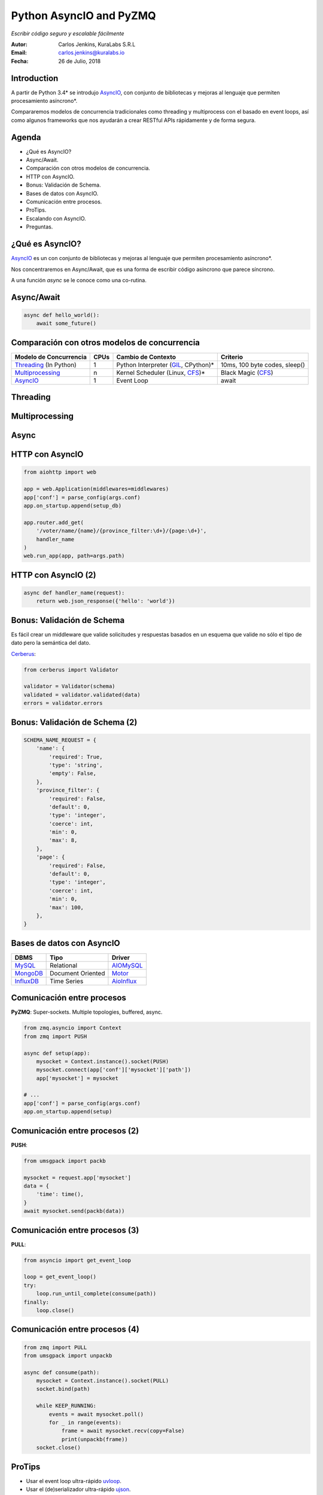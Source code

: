 ========================
Python AsyncIO and PyZMQ
========================

*Escribir código seguro y escalable fácilmente*

.. image:: images/python.svg

:Autor: Carlos Jenkins, KuraLabs S.R.L
:Email: carlos.jenkins@kuralabs.io
:Fecha: 26 de Julio, 2018


Introduction
============

A partir de Python 3.4* se introdujo `AsyncIO`_, con conjunto de bibliotecas
y mejoras al lenguaje que permiten procesamiento asíncrono*.

Compararemos modelos de concurrencia tradicionales como threading y
multiprocess con el basado en event loops, así como algunos frameworks que nos
ayudarán a crear RESTful APIs rápidamente y de forma segura.

Agenda
======

- ¿Qué es AsyncIO?
- Async/Await.
- Comparación con otros modelos de concurrencia.
- HTTP con AsyncIO.
- Bonus: Validación de Schema.
- Bases de datos con AsyncIO.
- Comunicación entre procesos.
- ProTips.
- Escalando con AsyncIO.
- Preguntas.


¿Qué es AsyncIO?
================

`AsyncIO`_ es un con conjunto de bibliotecas y mejoras al lenguaje que permiten
procesamiento asíncrono*.

Nos concentraremos en Async/Await, que es una forma de escribir código
asíncrono que parece síncrono.

A una función `async` se le conoce como una co-rutina.

.. _AsyncIO: https://docs.python.org/3/library/asyncio.html

Async/Await
===========

.. code:: python3

   async def hello_world():
       await some_future()


Comparación con otros modelos de concurrencia
=============================================

+------------------------+------+--------------------+-----------------------+
| Modelo de Concurrencia | CPUs | Cambio de Contexto | Criterio              |
+========================+======+====================+=======================+
| `Threading`_           | 1    | Python Interpreter | 10ms, 100 byte codes, |
| (In Python)            |      | (`GIL`_, CPython)* | sleep()               |
+------------------------+------+--------------------+-----------------------+
| `Multiprocessing`_     | n    | Kernel Scheduler   | Black Magic           |
|                        |      | (Linux, `CFS`_)*   | (`CFS`_)              |
+------------------------+------+--------------------+-----------------------+
| `AsyncIO`_             | 1    | Event Loop         | await                 |
+------------------------+------+--------------------+-----------------------+

.. _Threading: https://docs.python.org/3/library/threading.html
.. _Multiprocessing: https://docs.python.org/3/library/multiprocessing.html
.. _GIL: https://realpython.com/python-gil/
.. _CFS: https://en.wikipedia.org/wiki/Completely_Fair_Scheduler


Threading
=========

.. image:: images/threading.svg


Multiprocessing
===============

.. image:: images/multiprocessing.svg


Async
=====

.. image:: images/async.svg


HTTP con AsyncIO
================

.. code:: python3

   from aiohttp import web

   app = web.Application(middlewares=middlewares)
   app['conf'] = parse_config(args.conf)
   app.on_startup.append(setup_db)

   app.router.add_get(
       '/voter/name/{name}/{province_filter:\d+}/{page:\d+}',
       handler_name
   )
   web.run_app(app, path=args.path)

.. _AIOHTTP: https://aiohttp.readthedocs.io/


HTTP con AsyncIO (2)
====================

.. code:: python3

   async def handler_name(request):
       return web.json_response({'hello': 'world'})


Bonus: Validación de Schema
===========================

Es fácil crear un middleware que valide solicitudes y respuestas basados en un
esquema que valide no sólo el tipo de dato pero la semántica del dato.

`Cerberus`_:

.. code:: python3

   from cerberus import Validator

   validator = Validator(schema)
   validated = validator.validated(data)
   errors = validator.errors

.. _Cerberus: http://docs.python-cerberus.org/

Bonus: Validación de Schema (2)
===============================

.. code:: python3

   SCHEMA_NAME_REQUEST = {
       'name': {
           'required': True,
           'type': 'string',
           'empty': False,
       },
       'province_filter': {
           'required': False,
           'default': 0,
           'type': 'integer',
           'coerce': int,
           'min': 0,
           'max': 8,
       },
       'page': {
           'required': False,
           'default': 0,
           'type': 'integer',
           'coerce': int,
           'min': 0,
           'max': 100,
       },
   }

Bases de datos con AsyncIO
==========================

=============   ========================   ==============
 DBMS            Tipo                       Driver
=============   ========================   ==============
 `MySQL`_        Relational                 `AIOMySQL`_
 `MongoDB`_      Document Oriented          `Motor`_
 `InfluxDB`_     Time Series                `AioInflux`_
=============   ========================   ==============

.. _Motor: https://motor.readthedocs.io/
.. _MongoDB: https://www.mongodb.com/
.. _AIOMySQL: http://aiomysql.readthedocs.io/
.. _MySQL: https://www.mysql.com/
.. _AioInflux: https://github.com/plugaai/aioinflux
.. _InfluxDB: https://www.influxdata.com/

Comunicación entre procesos
===========================

**PyZMQ**: Super-sockets. Multiple topologies, buffered, async.

.. code:: python3

   from zmq.asyncio import Context
   from zmq import PUSH

   async def setup(app):
       mysocket = Context.instance().socket(PUSH)
       mysocket.connect(app['conf']['mysocket']['path'])
       app['mysocket'] = mysocket

   # ...
   app['conf'] = parse_config(args.conf)
   app.on_startup.append(setup)

.. _PyZMQ: https://pyzmq.readthedocs.io/

Comunicación entre procesos (2)
===============================

**PUSH**:

.. code:: python3

   from umsgpack import packb

   mysocket = request.app['mysocket']
   data = {
       'time': time(),
   }
   await mysocket.send(packb(data))


Comunicación entre procesos (3)
===============================

**PULL**:

.. code:: python3

   from asyncio import get_event_loop

   loop = get_event_loop()
   try:
       loop.run_until_complete(consume(path))
   finally:
       loop.close()


Comunicación entre procesos (4)
===============================

.. code:: python3

   from zmq import PULL
   from umsgpack import unpackb

   async def consume(path):
       mysocket = Context.instance().socket(PULL)
       socket.bind(path)

       while KEEP_RUNNING:
           events = await mysocket.poll()
           for _ in range(events):
               frame = await mysocket.recv(copy=False)
               print(unpackb(frame))
       socket.close()


ProTips
=======

- Usar el event loop ultra-rápido `uvloop`_.
- Usar el (de)serializador ultra-rápido `ujson`_.
- Cambiar el nombre del proceso `setproctitle`_.
- Usar un formato de serialización rápido y eficiente para la comunicación
  entre procesos como `msgpack`_ (or `bson`_).
- Crear un esquema para solicitudes (requests) y respuestas
  (responses). Tomar en cuenta headers, body, query params.
  Loggear como grave si la validación del esquema de respuesta falla.

.. _uvloop: http://uvloop.readthedocs.io/
.. _ujson: https://pypi.org/project/ujson/
.. _setproctitle: https://pypi.org/project/setproctitle/
.. _msgpack: https://github.com/vsergeev/u-msgpack-python
.. _bson: https://github.com/py-bson/bson


Escalando con AsyncIO
=====================

`Supervisor`_: Gestión de procesos.

.. code:: text

   [program:myapp]
   numprocs = NUM_CPUS
   numprocs_start = 1

   ; Unix socket paths are specified by command line.
   command=myapp -vvv \
     --path=/var/run/myapp/myapp_%(process_num)s.sock \
     --conf=/etc/myapp/myapp.toml

.. _Supervisor: http://supervisord.org/


Escalando con AsyncIO (2)
=========================

**NGINX**: ``/etc/nginx/sites-available/myapp``

.. code:: text

   upstream myapp {
       # fail_timeout=0 means we always retry an upstream even
       # if it failed to return a good HTTP response

       # Unix domain servers
       server unix:/var/run/myapp/myapp_1.sock fail_timeout=0;
       server unix:/var/run/myapp/myapp_2.sock fail_timeout=0;
       server unix:/var/run/myapp/myapp_3.sock fail_timeout=0;
       server unix:/var/run/myapp/myapp_4.sock fail_timeout=0;
   }


Escalando con AsyncIO (3)
=========================

**NGINX**: ``/etc/nginx/sites-available/myapp``

.. code:: text

   server {
       listen 80;
       # ...

       location / {
           proxy_set_header Host $http_host;
           proxy_set_header X-Forwarded-For $proxy_add_x_forwarded_for;
           proxy_redirect off;
           proxy_buffering off;
           proxy_pass http://myapp;
       }
   }

Escalando con AsyncIO (4)
=========================

Nuestros resultados:

- Respuestas por debajo de los 10ms con lookup en base de datos.
- 160 000 consultas en 24 horas.
  1.85 requests por segundo.
  Pico de 30 requests por segundo.
- 16 CPU cores / 300GB RAM VPS, máximo de carga de ~25%.
  16 instancias.
  1 base de datos read only.
  1 base de datos write time series "drop and run".


¿Preguntas?
===========

Muchas gracias.

https://carlos.jenkins.co.cr/presentations/asyncio_pyzmq

:Autor: Carlos Jenkins, KuraLabs S.R.L
:Email: carlos.jenkins@kuralabs.io
:Web: https://kuralabs.io/
